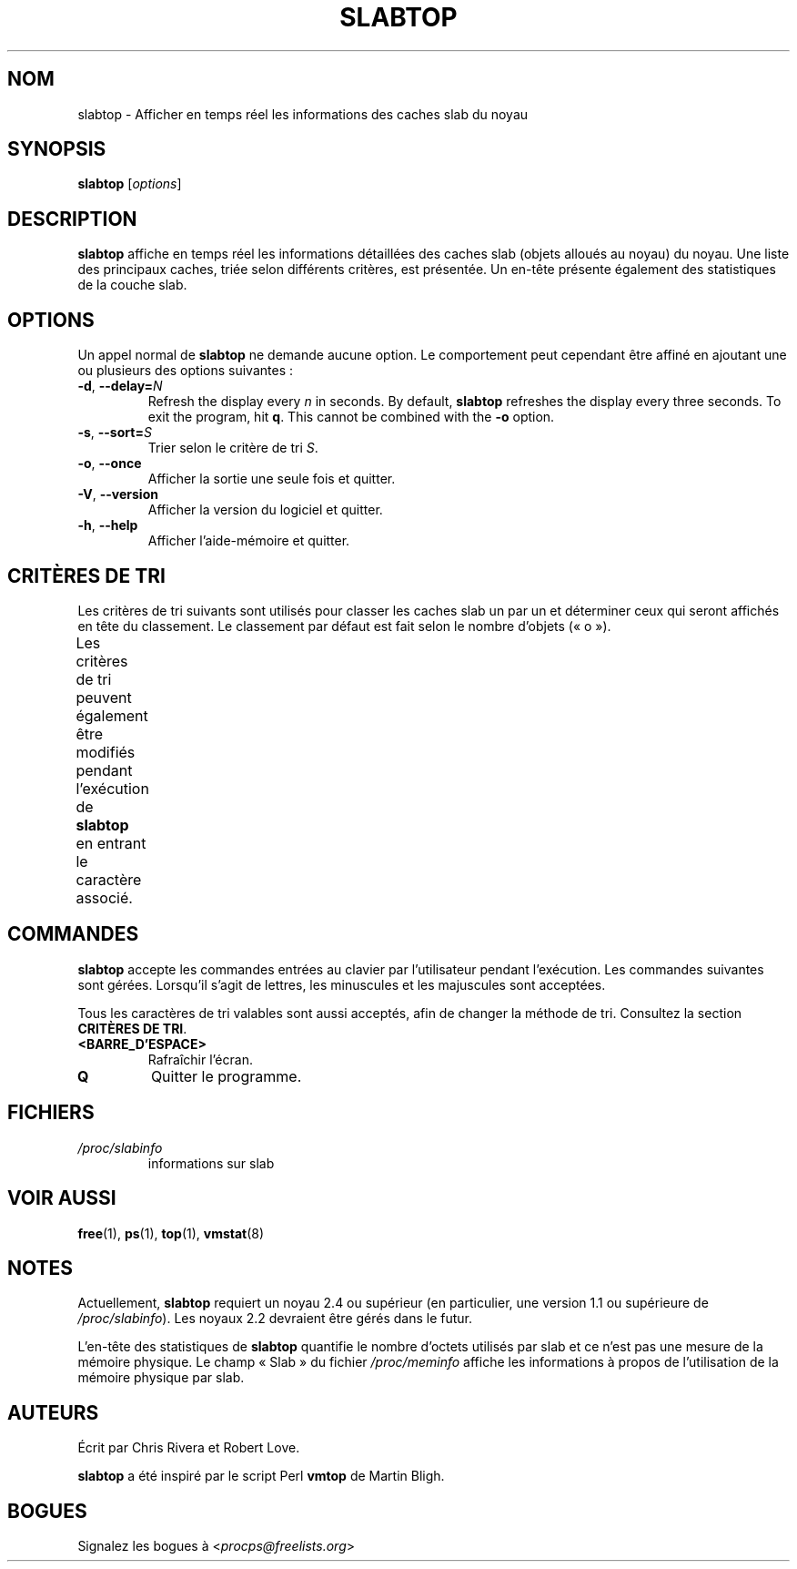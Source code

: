 .\" slabtop.1 - manpage for the slabtop(1) utility, part of procps-ng
.\"
.\" Copyright (C) 2003 Chris Rivera
.\" Licensed under the terms of the GNU Library General Public License, v2
.\"*******************************************************************
.\"
.\" This file was generated with po4a. Translate the source file.
.\"
.\"*******************************************************************
.TH SLABTOP 1 2021\-03\-11 procps\-ng "Commandes de l'utilisateur"
.SH NOM
slabtop \- Afficher en temps réel les informations des caches slab du noyau
.SH SYNOPSIS
\fBslabtop\fP [\fIoptions\fP]
.SH DESCRIPTION
\fBslabtop\fP affiche en temps réel les informations détaillées des caches slab
(objets alloués au noyau) du noyau. Une liste des principaux caches, triée
selon différents critères, est présentée. Un en\-tête présente également des
statistiques de la couche slab.
.SH OPTIONS
Un appel normal de \fBslabtop\fP ne demande aucune option. Le comportement peut
cependant être affiné en ajoutant une ou plusieurs des options suivantes\ :
.TP 
\fB\-d\fP, \fB\-\-delay=\fP\fIN\fP
Refresh the display every \fIn\fP in seconds.  By default, \fBslabtop\fP refreshes
the display every three seconds.  To exit the program, hit \fBq\fP.  This
cannot be combined with the \fB\-o\fP option.
.TP 
\fB\-s\fP, \fB\-\-sort=\fP\fIS\fP
Trier selon le critère de tri \fIS\fP.
.TP 
\fB\-o\fP, \fB\-\-once\fP
Afficher la sortie une seule fois et quitter.
.TP 
\fB\-V\fP, \fB\-\-version\fP
Afficher la version du logiciel et quitter.
.TP 
\fB\-h\fP, \fB\-\-help\fP
Afficher l'aide\-mémoire et quitter.
.SH "CRITÈRES DE TRI"
Les critères de tri suivants sont utilisés pour classer les caches slab un
par un et déterminer ceux qui seront affichés en tête du classement. Le
classement par défaut est fait selon le nombre d'objets («\ o\ »).
.PP
Les critères de tri peuvent également être modifiés pendant l'exécution de
\fBslabtop\fP en entrant le caractère associé.
.TS
l l l.
\fBcaractère\fP	\fBdescription\fP	\fBheader\fP
a	nombre d'objets actifs	ACTIF
b	nombre d'objets par slab	OBJ/SLAB
c	taille du cache	TAILLE DU CACHE
l	nombre de slabs	SLABS
v	nombre de slabs actifs	N/A
n	nom	NOM\:
o	nombre d'objets	OBJS
p	nombre de pages par slab	N/A
s	taille des objets	TAILLE OBJ
u	utilisation du cache	USAGE
.TE
.SH COMMANDES
\fBslabtop\fP accepte les commandes entrées au clavier par l'utilisateur
pendant l'exécution. Les commandes suivantes sont gérées. Lorsqu'il s'agit
de lettres, les minuscules et les majuscules sont acceptées.
.PP
Tous les caractères de tri valables sont aussi acceptés, afin de changer la
méthode de tri. Consultez la section \fBCRITÈRES DE TRI\fP.
.TP 
\fB<BARRE_D'ESPACE>\fP
Rafraîchir l'écran.
.TP 
\fBQ\fP
Quitter le programme.
.SH FICHIERS
.TP 
\fI/proc/slabinfo\fP
informations sur slab
.SH "VOIR AUSSI"
\fBfree\fP(1), \fBps\fP(1), \fBtop\fP(1), \fBvmstat\fP(8)
.SH NOTES
Actuellement, \fBslabtop\fP requiert un noyau\ 2.4 ou supérieur (en
particulier, une version\ 1.1 ou supérieure de \fI/proc/slabinfo\fP). Les
noyaux\ 2.2 devraient être gérés dans le futur.
.PP
L'en\-tête des statistiques de \fBslabtop\fP quantifie le nombre d'octets
utilisés par slab et ce n'est pas une mesure de la mémoire physique. Le
champ «\ Slab\ » du fichier \fI/proc/meminfo\fP affiche les informations à propos
de l'utilisation de la mémoire physique par slab.
.SH AUTEURS
Écrit par Chris Rivera et Robert Love.
.PP
\fBslabtop\fP a été inspiré par le script Perl \fBvmtop\fP de Martin Bligh.
.SH BOGUES
Signalez les bogues à <\fIprocps@freelists.org\fP>

